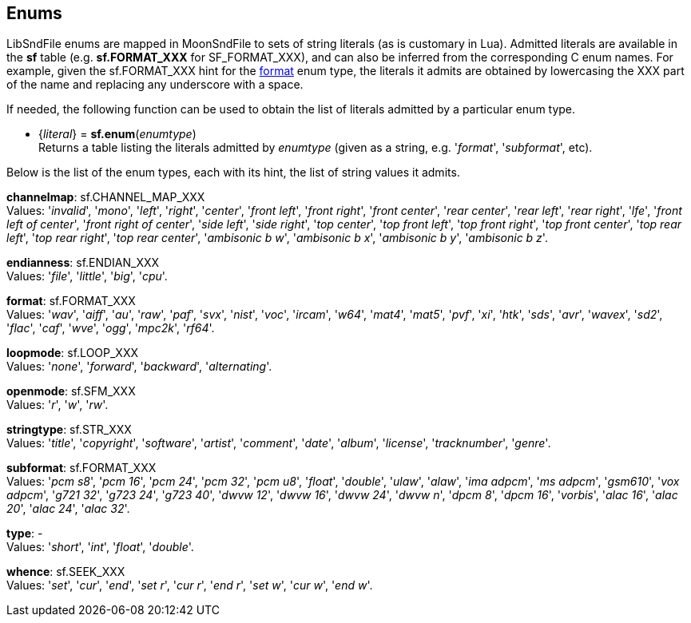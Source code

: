 
[[enums]]
== Enums

LibSndFile enums are mapped in MoonSndFile to sets of string literals (as is customary in Lua).
Admitted literals are available in the *sf* table (e.g. *sf.FORMAT_XXX* for SF_FORMAT_XXX),
and can also be inferred from the corresponding C enum names. For example, given the 
sf.FORMAT_XXX hint for the <<format, format>> enum type, the literals it admits
are obtained by lowercasing the XXX part of the name and replacing any underscore with a space.

////
The <<enums_snippet, example>> contained in the code snippets section should hopefully be clear enough.
////

If needed, the following function can be used to obtain the list of literals admitted by 
a particular enum type.

[[sf.enum]]
* {_literal_} = *sf.enum*(_enumtype_) +
[small]#Returns a table listing the literals admitted by _enumtype_ (given as a string, e.g.
'_format_', '_subformat_', etc).#

Below is the list of the enum types, each with its hint, the list of string values it
admits.

////
[[ambisonic]]
[small]#*ambisonic*: sf.AMBISONIC_XXX +
Values: '_none_', '_b format_'.#
////

[[channelmap]]
[small]#*channelmap*: sf.CHANNEL_MAP_XXX +
Values: '_invalid_', '_mono_', '_left_', '_right_', '_center_', '_front left_', '_front right_', '_front center_', '_rear center_', '_rear left_', '_rear right_', '_lfe_', '_front left of center_', '_front right of center_', '_side left_', '_side right_', '_top center_', '_top front left_', '_top front right_', '_top front center_', '_top rear left_', '_top rear right_', '_top rear center_', '_ambisonic b w_', '_ambisonic b x_', '_ambisonic b y_', '_ambisonic b z_'.#
////

[[ditherlevel]]
[small]#*ditherlevel*: sf.SFD_LEVEL_XXX +
Values: '_default_', '_custom_'.#

[[dithertype]]
[small]#*dithertype*: sf.SFD_TYPE_XXX +
Values: 
'_no dither_', '_white_', '_triangular pdf_'.#

////

[[endianness]]
[small]#*endianness*: sf.ENDIAN_XXX +
Values: '_file_', '_little_', '_big_', '_cpu_'.#

[[format]]
[small]#*format*: sf.FORMAT_XXX +
Values: 
'_wav_', '_aiff_', '_au_', '_raw_', '_paf_', '_svx_', '_nist_', '_voc_', '_ircam_', '_w64_', '_mat4_', '_mat5_', '_pvf_', '_xi_', '_htk_', '_sds_', '_avr_', '_wavex_', '_sd2_', '_flac_', '_caf_', '_wve_', '_ogg_', '_mpc2k_', '_rf64_'.#

[[loopmode]]
[small]#*loopmode*: sf.LOOP_XXX +
Values: 
'_none_', '_forward_', '_backward_', '_alternating_'.#

[[openmode]]
[small]#*openmode*: sf.SFM_XXX +
Values: '_r_', '_w_', '_rw_'.#

[[stringtype]]
[small]#*stringtype*: sf.STR_XXX +
Values: 
'_title_', '_copyright_', '_software_', '_artist_', '_comment_', '_date_', '_album_', '_license_', '_tracknumber_', '_genre_'.#

[[subformat]]
[small]#*subformat*: sf.FORMAT_XXX +
Values: 
'_pcm s8_', '_pcm 16_', '_pcm 24_', '_pcm 32_', '_pcm u8_', '_float_', '_double_', '_ulaw_', '_alaw_', '_ima adpcm_', '_ms adpcm_', '_gsm610_', '_vox adpcm_', '_g721 32_', '_g723 24_', '_g723 40_', '_dwvw 12_', '_dwvw 16_', '_dwvw 24_', '_dwvw n_', '_dpcm 8_', '_dpcm 16_', '_vorbis_', '_alac 16_', '_alac 20_', '_alac 24_', '_alac 32_'.#

[[type]]
[small]#*type*: - +
Values: '_short_', '_int_', '_float_', '_double_'.#

[[whence]]
[small]#*whence*: sf.SEEK_XXX +
Values: '_set_', '_cur_', '_end_', '_set r_', '_cur r_', '_end r_', '_set w_', '_cur w_', '_end w_'.#


////
5yy
[[]]
[small]#**: al._XXX +
Values: 
.#

////


